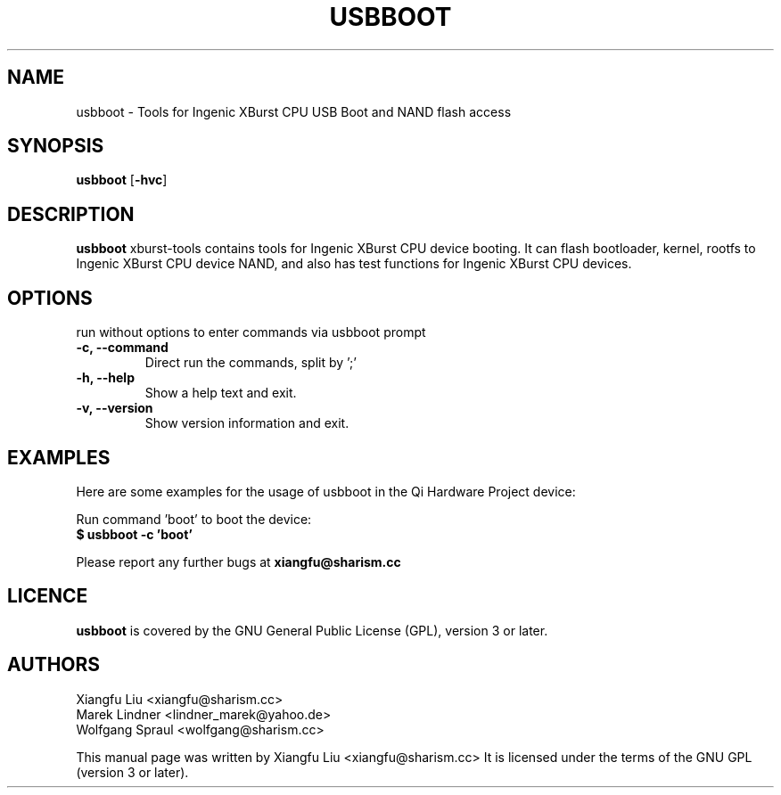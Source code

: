 .TH USBBOOT 1 "July 7, 2009"
.SH NAME
usbboot \- Tools for Ingenic XBurst CPU USB Boot and NAND flash access
.SH SYNOPSIS
.B usbboot \fR[\fB\-hvc\fR]
.SH DESCRIPTION
.B usbboot
xburst-tools contains tools for Ingenic XBurst CPU device booting.
It can flash bootloader, kernel, rootfs to Ingenic XBurst CPU
device NAND, and also has test functions for Ingenic XBurst CPU 
devices.
.SH OPTIONS
.TP
run without options to enter commands via usbboot prompt
.TP
.BR "\-c, \-\-command"
Direct run the commands, split by ';'
.TP
.B "\-h, \-\-help"
Show a help text and exit.
.TP
.B "\-v, \-\-version"
Show version information and exit.
.SH EXAMPLES
Here are some examples for the usage of usbboot in the Qi Hardware Project
device:
.PP
Run command 'boot' to boot the device:
.br
.B "  $ usbboot -c 'boot' "
.PP
Please report any further bugs at
.B xiangfu@sharism.cc
.SH LICENCE
.B usbboot
is covered by the GNU General Public License (GPL), version 3 or later.
.SH AUTHORS
Xiangfu Liu <xiangfu@sharism.cc>
.br
Marek Lindner <lindner_marek@yahoo.de>
.br
Wolfgang Spraul <wolfgang@sharism.cc>
.PP
This manual page was written by Xiangfu Liu <xiangfu@sharism.cc>
It is licensed under the terms of the GNU GPL (version 3 or later).
